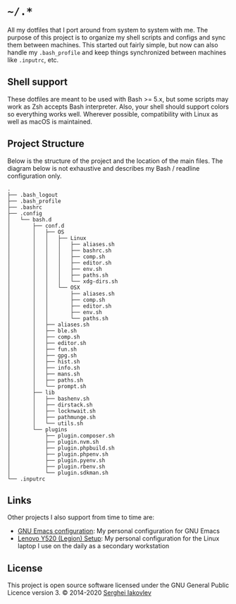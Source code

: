 * =~/.*=

  All my dotfiles that I port around from system to system with me.  The
  purpose of this project is to organize my shell scripts and configs and sync
  them between machines.  This started out fairly simple, but now can also
  handle my =.bash_profile= and keep things synchronized between machines like
  =.inputrc=, etc.

** Shell support

   These dotfiles are meant to be used with Bash >= 5.x, but some scripts may
   work as Zsh accepts Bash interpreter.  Also, your shell should support
   colors so everything works well.  Wherever possible, compatibility with
   Linux as well as macOS is maintained.

** Project Structure

   Below is the structure of the project and the location of the main
   files. The diagram below is not exhaustive and describes my Bash / readline
   configuration only.

   #+begin_src
.
├── .bash_logout
├── .bash_profile
├── .bashrc
├── .config
│   └── bash.d
│       ├── conf.d
│       │   ├── OS
│       │   │   ├── Linux
│       │   │   │   ├── aliases.sh
│       │   │   │   ├── bashrc.sh
│       │   │   │   ├── comp.sh
│       │   │   │   ├── editor.sh
│       │   │   │   ├── env.sh
│       │   │   │   ├── paths.sh
│       │   │   │   └── xdg-dirs.sh
│       │   │   └── OSX
│       │   │       ├── aliases.sh
│       │   │       ├── comp.sh
│       │   │       ├── editor.sh
│       │   │       ├── env.sh
│       │   │       └── paths.sh
│       │   ├── aliases.sh
│       │   ├── ble.sh
│       │   ├── comp.sh
│       │   ├── editor.sh
│       │   ├── fun.sh
│       │   ├── gpg.sh
│       │   ├── hist.sh
│       │   ├── info.sh
│       │   ├── mans.sh
│       │   ├── paths.sh
│       │   └── prompt.sh
│       ├── lib
│       │   ├── bashenv.sh
│       │   ├── dirstack.sh
│       │   ├── locknwait.sh
│       │   ├── pathmunge.sh
│       │   └── utils.sh
│       └── plugins
│           ├── plugin.composer.sh
│           ├── plugin.nvm.sh
│           ├── plugin.phpbuild.sh
│           ├── plugin.phpenv.sh
│           ├── plugin.pyenv.sh
│           ├── plugin.rbenv.sh
│           └── plugin.sdkman.sh
└── .inputrc
   #+end_src

** Links

   Other projects I also support from time to time are:

- [[https://github.com/sergeyklay/.emacs.d][GNU Emacs configuration]]: My personal configuration for GNU Emacs
- [[https://github.com/sergeyklay/lenovo-legion-y520-15ikbn][Lenovo Y520 (Legion) Setup]]: My personal configuration for the Linux laptop I
  use on the daily as a secondary workstation

** License

   This project is open source software licensed under the GNU General Public
   Licence version 3.  © 2014-2020 [[https://github.com/sergeyklay][Serghei Iakovlev]]
